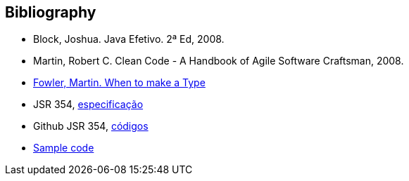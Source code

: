 
== Bibliography

* Block, Joshua. Java Efetivo. 2ª Ed, 2008.
* Martin, Robert C. Clean Code - A Handbook of Agile Software Craftsman, 2008.
* http://martinfowler.com/ieeeSoftware/whenType.pdf[Fowler, Martin. When to make a Type]
* JSR 354, https://www.jcp.org/en/jsr/detail?id=354[especificação]
* Github JSR 354, https://github.com/JavaMoney[códigos]
* https://github.com/otaviojava/money-api-book-samples[Sample code]